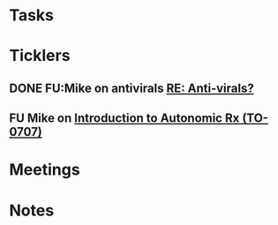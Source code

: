 * *Tasks*
* *Ticklers*
** DONE FU:Mike on antivirals [[message://%3c2dbc4dc573ae4a54980738d61e8a054a@RUPW-EXCHMAIL02.rush.edu%3E][RE: Anti-virals?]]
:PROPERTIES:
:SYNCID:   892288F3-489C-41E6-8C85-7237F1998DF4
:ID:       995058FD-C402-4972-BA69-530361567B1E
:END:
:LOGBOOK:
- State "DONE"       from              [2019-07-26 Fri 08:58]
:END:
** FU Mike on [[message://%3cFD7A0786-0964-479B-9349-01268D53D085@rush.edu%3E][Introduction to Autonomic Rx (TO-0707)]]
SCHEDULED: <2019-08-01 Thu>
:PROPERTIES:
:SYNCID:   8DE76C4D-3F50-410C-AF4A-6F49776A02F9
:ID:       282C2E1F-3BB7-476D-8D50-09BA775BE215
:END:

* *Meetings*
* *Notes*
